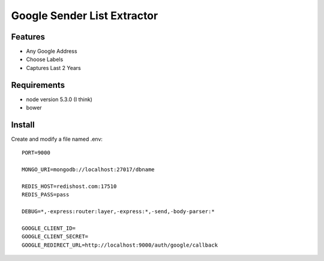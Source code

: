 Google Sender List Extractor
============================

Features
--------
* Any Google Address
* Choose Labels
* Captures Last 2 Years

Requirements
------------

* node version 5.3.0 (I think)
* bower

Install
-------

Create and modify a file named .env::

    PORT=9000

    MONGO_URI=mongodb://localhost:27017/dbname

    REDIS_HOST=redishost.com:17510
    REDIS_PASS=pass

    DEBUG=*,-express:router:layer,-express:*,-send,-body-parser:*

    GOOGLE_CLIENT_ID=
    GOOGLE_CLIENT_SECRET=
    GOOGLE_REDIRECT_URL=http://localhost:9000/auth/google/callback